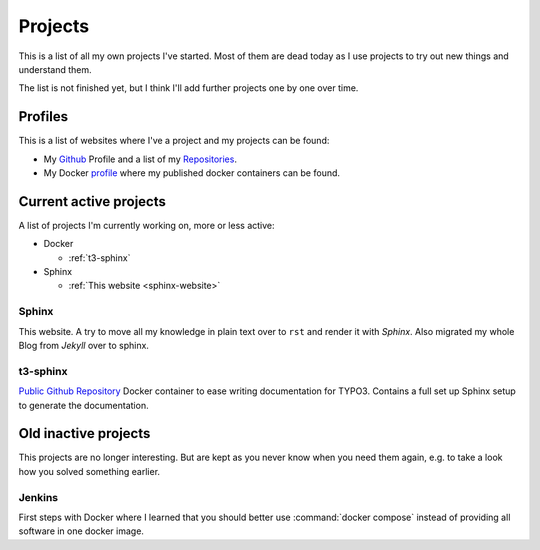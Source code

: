 .. _projects:

Projects
========

This is a list of all my own projects I've started. Most of them are dead today as I use projects
to try out new things and understand them.

The list is not finished yet, but I think I'll add further projects one by one over time.

Profiles
--------

This is a list of websites where I've a project and my projects can be found:

* My `Github <https://github.com/DanielSiepmann/>`_ Profile and a list of my `Repositories <https://github.com/DanielSiepmann?tab=repositories>`_.
* My Docker `profile <https://hub.docker.com/r/danielsiepmann/>`_ where my published docker
  containers can be found.

.. _projects-active:

Current active projects
-----------------------

A list of projects I'm currently working on, more or less active:

* Docker

  * :ref:`t3-sphinx`

* Sphinx

  * :ref:`This website <sphinx-website>`

.. _sphinx-website:

Sphinx
^^^^^^

This website. A try to move all my knowledge in plain text over to ``rst`` and render it with
*Sphinx*. Also migrated my whole Blog from *Jekyll* over to sphinx.

.. _t3-sphinx:

t3-sphinx
^^^^^^^^^

`Public Github Repository <https://github.com/DanielSiepmann/t3-sphinx>`_ Docker container to ease
writing documentation for TYPO3. Contains a full set up Sphinx setup to generate the
documentation.

.. _projects-inactive:

Old inactive projects
---------------------

This projects are no longer interesting. But are kept as you never know when you need them again,
e.g. to take a look how you solved something earlier.

Jenkins
^^^^^^^
First steps with Docker where I learned that you should better use :command:`docker compose`
instead of providing all software in one docker image.
